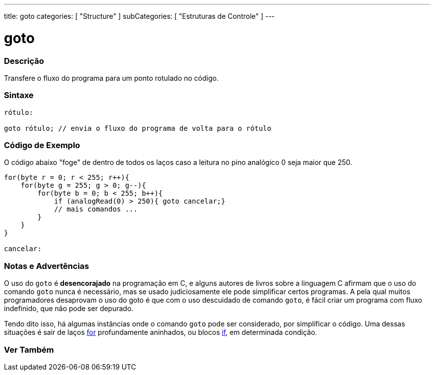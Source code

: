 ---
title: goto
categories: [ "Structure" ]
subCategories: [ "Estruturas de Controle" ]
---

= goto


// OVERVIEW SECTION STARTS
[#overview]
--

[float]
=== Descrição
Transfere o fluxo do programa para um ponto rotulado no código.
[%hardbreaks]


[float]
=== Sintaxe
[source,arduino]
----
rótulo:

goto rótulo; // envia o fluxo do programa de volta para o rótulo
----

--
// OVERVIEW SECTION ENDS


// HOW TO USE SECTION STARTS
[#howtouse]
--

[float]
=== Código de Exemplo
O código abaixo "foge" de dentro de todos os laços caso a leitura no pino analógico 0 seja maior que 250. 
[source,arduino]
----
for(byte r = 0; r < 255; r++){
    for(byte g = 255; g > 0; g--){
        for(byte b = 0; b < 255; b++){
            if (analogRead(0) > 250){ goto cancelar;}
            // mais comandos ...
        }
    }
}

cancelar:
----
[%hardbreaks]

[float]
=== Notas e Advertências
O uso do `goto` é *desencorajado* na programação em C, e alguns autores de livros sobre a linguagem C afirmam que o uso do comando `goto` nunca é necessário, mas se usado judiciosamente ele pode simplificar certos programas. A pela qual muitos programadores desaprovam o uso do goto é que com o uso descuidado de comando `goto`, é fácil criar um programa com fluxo indefinido, que não pode ser depurado.

Tendo dito isso, há algumas instâncias onde o comando `goto` pode ser considerado, por simplificar o código. Uma dessas situações é sair de laços link:../for[for] profundamente aninhados, ou blocos link:../if[if], em determinada condição.
[%hardbreaks]

--
// HOW TO USE SECTION ENDS




// SEE ALSO SECTION BEGINS
[#see_also]
--

[float]
=== Ver Também
[role="language"]

--
// SEE ALSO SECTION ENDS
